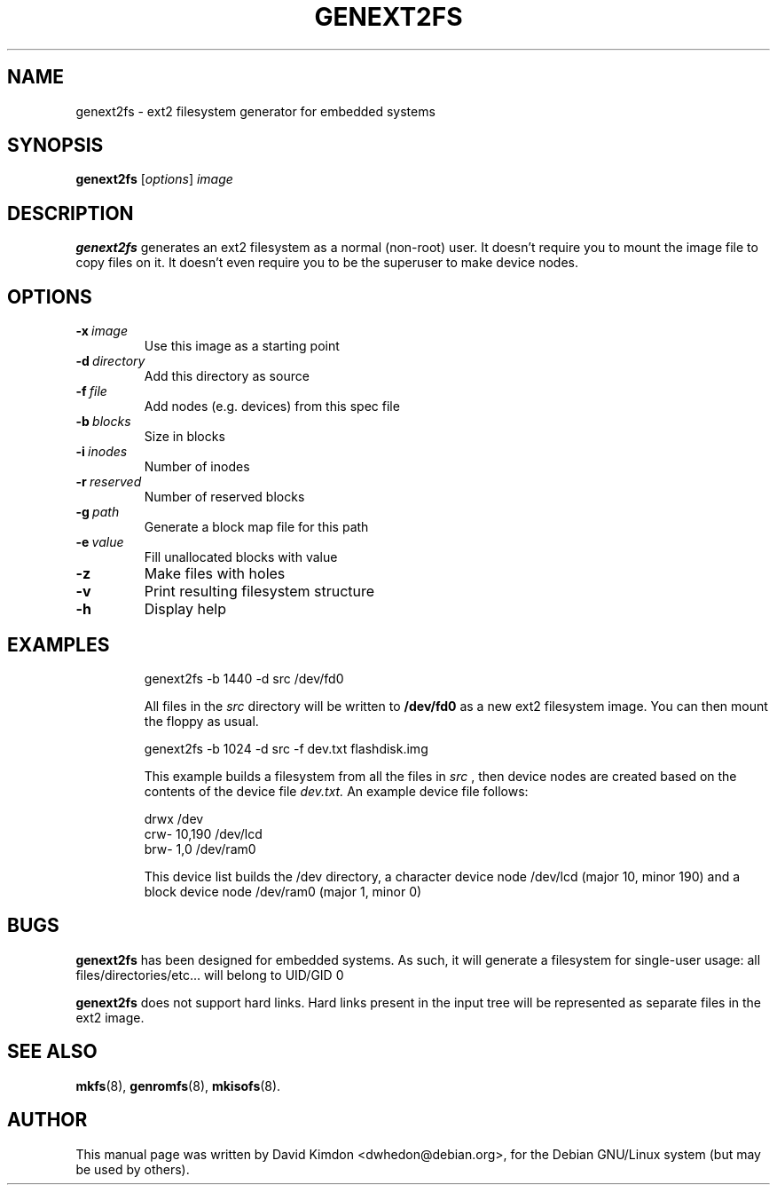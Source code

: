.\"                                      Hey, EMACS: -*- nroff -*-
.\" First parameter, NAME, should be all caps
.\" Second parameter, SECTION, should be 1-8, maybe w/ subsection
.\" other parameters are allowed: see man(7), man(1)
.TH GENEXT2FS 8 "July 14, 2001"
.\" Please adjust this date whenever revising the manpage.
.\"
.\" Some roff macros, for reference:
.\" .nh        disable hyphenation
.\" .hy        enable hyphenation
.\" .ad l      left justify
.\" .ad b      justify to both left and right margins
.\" .nf        disable filling
.\" .fi        enable filling
.\" .br        insert line break
.\" .sp <n>    insert n+1 empty lines
.\" for manpage-specific macros, see man(7)
.SH NAME
genext2fs \- ext2 filesystem generator for embedded systems
.SH SYNOPSIS
.B genext2fs
.RI [ options ]  " image"
.SH DESCRIPTION
\fBgenext2fs\fP generates an ext2 filesystem
as a normal (non-root) user. It doesn't require you to mount
the image file to copy files on it. It doesn't even require
you to be the superuser to make device nodes.
.SH OPTIONS
.TP
.BI -x \ image
Use this image as a starting point
.TP
.BI -d \ directory
Add this directory as source
.TP
.BI -f \ file
Add nodes (e.g. devices) from this spec file
.TP
.BI -b \ blocks
Size in blocks
.TP
.BI -i \ inodes
Number of inodes
.TP
.BI -r \ reserved
Number of reserved blocks
.TP
.BI -g \ path
Generate a block map file for this path
.TP
.BI -e \ value
Fill unallocated blocks with value
.TP
.BI -z
Make files with holes
.TP
.BI -v
Print resulting filesystem structure
.TP
.BI -h
Display help
.TP
.SH EXAMPLES

.EX
.B
 genext2fs -b 1440 -d src /dev/fd0
.EE

All files in the 
.I src
directory will be written to 
.B /dev/fd0
as a new ext2 filesystem image. You can then mount the floppy as
usual.

.EX
.B
 genext2fs -b 1024 -d src -f dev.txt flashdisk.img
.EE

This example builds a filesystem from all the files in 
.I src
, then device nodes are created based on the contents of the device file
.I dev.txt.
An example device file follows:

.EX
 drwx            /dev
 crw-    10,190  /dev/lcd
 brw-    1,0     /dev/ram0
.EE

This device list builds the /dev directory, a character device
node /dev/lcd (major 10, minor 190) and a block device node
/dev/ram0 (major 1, minor 0)
.SH BUGS
\fBgenext2fs\fP has been designed for embedded
systems. As such, it will generate a filesystem for single-user
usage: all files/directories/etc... will belong to UID/GID 0

\fBgenext2fs\fP does not support hard links.  Hard links present in the input
tree will be represented as separate files in the ext2 image.

.SH SEE ALSO
.BR mkfs (8),
.BR genromfs (8),
.BR mkisofs (8).
.br
.SH AUTHOR
This manual page was written by David Kimdon <dwhedon@debian.org>,
for the Debian GNU/Linux system (but may be used by others).

